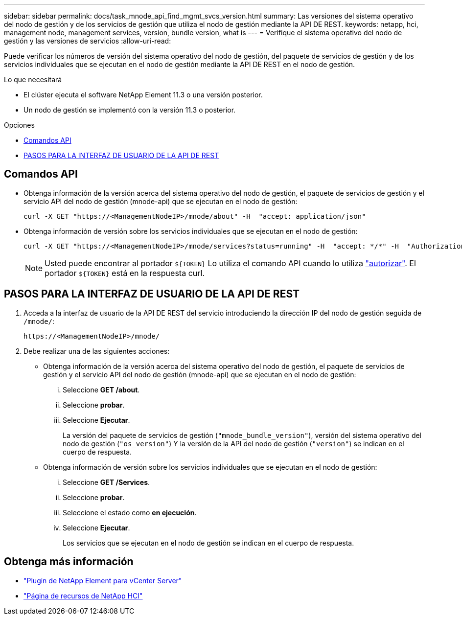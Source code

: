 ---
sidebar: sidebar 
permalink: docs/task_mnode_api_find_mgmt_svcs_version.html 
summary: Las versiones del sistema operativo del nodo de gestión y de los servicios de gestión que utiliza el nodo de gestión mediante la API DE REST. 
keywords: netapp, hci, management node, management services, version, bundle version, what is 
---
= Verifique el sistema operativo del nodo de gestión y las versiones de servicios
:allow-uri-read: 


[role="lead"]
Puede verificar los números de versión del sistema operativo del nodo de gestión, del paquete de servicios de gestión y de los servicios individuales que se ejecutan en el nodo de gestión mediante la API DE REST en el nodo de gestión.

.Lo que necesitará
* El clúster ejecuta el software NetApp Element 11.3 o una versión posterior.
* Un nodo de gestión se implementó con la versión 11.3 o posterior.


.Opciones
* <<Comandos API>>
* <<PASOS PARA LA INTERFAZ DE USUARIO DE LA API DE REST>>




== Comandos API

* Obtenga información de la versión acerca del sistema operativo del nodo de gestión, el paquete de servicios de gestión y el servicio API del nodo de gestión (mnode-api) que se ejecutan en el nodo de gestión:
+
[listing]
----
curl -X GET "https://<ManagementNodeIP>/mnode/about" -H  "accept: application/json"
----
* Obtenga información de versión sobre los servicios individuales que se ejecutan en el nodo de gestión:
+
[listing]
----
curl -X GET "https://<ManagementNodeIP>/mnode/services?status=running" -H  "accept: */*" -H  "Authorization: Bearer ${TOKEN}"
----
+

NOTE: Usted puede encontrar al portador `${TOKEN}` Lo utiliza el comando API cuando lo utiliza link:task_mnode_api_get_authorizationtouse.html["autorizar"]. El portador `${TOKEN}` está en la respuesta curl.





== PASOS PARA LA INTERFAZ DE USUARIO DE LA API DE REST

. Acceda a la interfaz de usuario de la API DE REST del servicio introduciendo la dirección IP del nodo de gestión seguida de `/mnode/`:
+
[listing]
----
https://<ManagementNodeIP>/mnode/
----
. Debe realizar una de las siguientes acciones:
+
** Obtenga información de la versión acerca del sistema operativo del nodo de gestión, el paquete de servicios de gestión y el servicio API del nodo de gestión (mnode-api) que se ejecutan en el nodo de gestión:
+
... Seleccione *GET /about*.
... Seleccione *probar*.
... Seleccione *Ejecutar*.
+
La versión del paquete de servicios de gestión (`"mnode_bundle_version"`), versión del sistema operativo del nodo de gestión (`"os_version"`) Y la versión de la API del nodo de gestión (`"version"`) se indican en el cuerpo de respuesta.



** Obtenga información de versión sobre los servicios individuales que se ejecutan en el nodo de gestión:
+
... Seleccione *GET /Services*.
... Seleccione *probar*.
... Seleccione el estado como *en ejecución*.
... Seleccione *Ejecutar*.
+
Los servicios que se ejecutan en el nodo de gestión se indican en el cuerpo de respuesta.







[discrete]
== Obtenga más información

* https://docs.netapp.com/us-en/vcp/index.html["Plugin de NetApp Element para vCenter Server"^]
* https://www.netapp.com/hybrid-cloud/hci-documentation/["Página de recursos de NetApp HCI"^]

